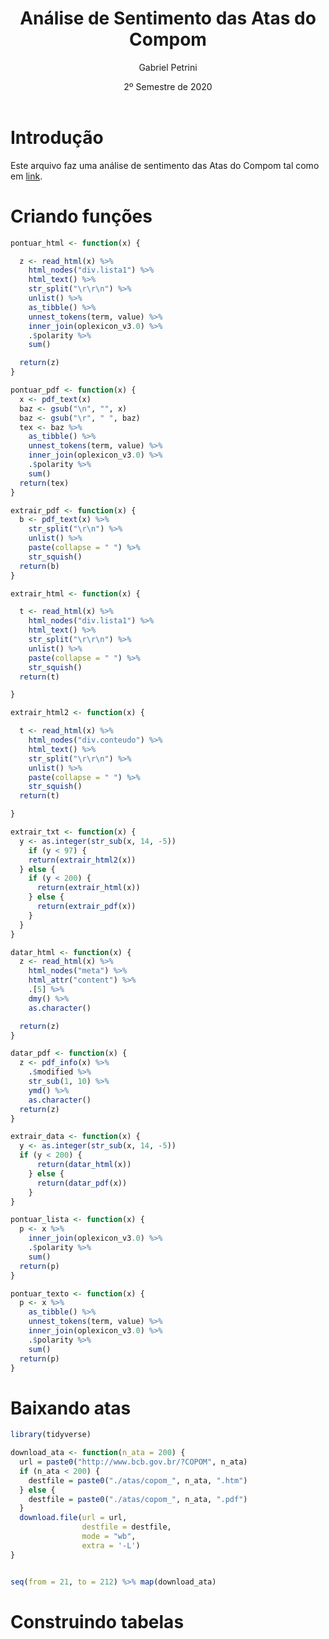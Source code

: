 #+TITLE: Análise de Sentimento das Atas do Compom
#+AUTHOR: Gabriel Petrini
#+DATE: 2º Semestre de 2020
#+LANG: pt_Br
#+PROPERTY: header-args:R  :session *R* :results output replace :exports both :eval no-export :tangle no
* LaTeX headers                                         :noexport:ignore:

* HTML headers                                         :noexport:ignore:
#+HTML_HEAD: <link rel="stylesheet" type="text/css" href="http://www.pirilampo.org/styles/readtheorg/css/htmlize.css"/>
#+HTML_HEAD: <link rel="stylesheet" type="text/css" href="http://www.pirilampo.org/styles/readtheorg/css/readtheorg.css"/>

#+HTML_HEAD: <script src="https://ajax.googleapis.com/ajax/libs/jquery/2.1.3/jquery.min.js"></script>
#+HTML_HEAD: <script src="https://maxcdn.bootstrapcdn.com/bootstrap/3.3.4/js/bootstrap.min.js"></script>
#+HTML_HEAD: <script type="text/javascript" src="http://www.pirilampo.org/styles/lib/js/jquery.stickytableheaders.min.js"></script>
#+HTML_HEAD: <script type="text/javascript" src="http://www.pirilampo.org/styles/readtheorg/js/readtheorg.js"></script>



* Introdução

Este arquivo faz uma análise de sentimento das Atas do Compom tal como em [[https://github.com/gabrielrega/sentimento][link]].

* Criando funções

#+begin_src R
pontuar_html <- function(x) {
  
  z <- read_html(x) %>% 
    html_nodes("div.lista1") %>% 
    html_text() %>% 
    str_split("\r\r\n") %>% 
    unlist() %>% 
    as_tibble() %>% 
    unnest_tokens(term, value) %>% 
    inner_join(oplexicon_v3.0) %>% 
    .$polarity %>% 
    sum()
  
  return(z)
}

pontuar_pdf <- function(x) {
  x <- pdf_text(x)
  baz <- gsub("\n", "", x)
  baz <- gsub("\r", " ", baz)
  tex <- baz %>% 
    as_tibble() %>% 
    unnest_tokens(term, value) %>% 
    inner_join(oplexicon_v3.0) %>% 
    .$polarity %>% 
    sum()
  return(tex)
}

extrair_pdf <- function(x) {
  b <- pdf_text(x) %>% 
    str_split("\r\n") %>% 
    unlist() %>% 
    paste(collapse = " ") %>% 
    str_squish()
  return(b)
}

extrair_html <- function(x) {
  
  t <- read_html(x) %>% 
    html_nodes("div.lista1") %>% 
    html_text() %>% 
    str_split("\r\r\n") %>% 
    unlist() %>% 
    paste(collapse = " ") %>% 
    str_squish()
  return(t)
  
}

extrair_html2 <- function(x) {
  
  t <- read_html(x) %>% 
    html_nodes("div.conteudo") %>% 
    html_text() %>% 
    str_split("\r\r\n") %>% 
    unlist() %>% 
    paste(collapse = " ") %>% 
    str_squish()
  return(t)
  
}

extrair_txt <- function(x) {
  y <- as.integer(str_sub(x, 14, -5))
    if (y < 97) {
    return(extrair_html2(x))
  } else {
    if (y < 200) {
      return(extrair_html(x))
    } else {
      return(extrair_pdf(x))
    }
  }
}

datar_html <- function(x) {
  z <- read_html(x) %>% 
    html_nodes("meta") %>% 
    html_attr("content") %>%
    .[5] %>% 
    dmy() %>% 
    as.character()
  
  return(z)
}

datar_pdf <- function(x) {
  z <- pdf_info(x) %>% 
    .$modified %>% 
    str_sub(1, 10) %>% 
    ymd() %>% 
    as.character()
  return(z)
}

extrair_data <- function(x) {
  y <- as.integer(str_sub(x, 14, -5))
  if (y < 200) {
      return(datar_html(x))
    } else {
      return(datar_pdf(x))
    }
}

pontuar_lista <- function(x) {
  p <- x %>%
    inner_join(oplexicon_v3.0) %>% 
    .$polarity %>% 
    sum()
  return(p)
}

pontuar_texto <- function(x) {
  p <- x %>%
    as_tibble() %>% 
    unnest_tokens(term, value) %>% 
    inner_join(oplexicon_v3.0) %>% 
    .$polarity %>% 
    sum()
  return(p)
}
#+end_src

#+RESULTS:

* Baixando atas

#+begin_src R
library(tidyverse)

download_ata <- function(n_ata = 200) {
  url = paste0("http://www.bcb.gov.br/?COPOM", n_ata)
  if (n_ata < 200) {
    destfile = paste0("./atas/copom_", n_ata, ".htm")
  } else {
    destfile = paste0("./atas/copom_", n_ata, ".pdf")
  }
  download.file(url = url,
                destfile = destfile,
                mode = "wb",
                extra = '-L')
}


seq(from = 21, to = 212) %>% map(download_ata)
#+end_src

#+RESULTS:
: Erro: package or namespace load failed for ‘tidyverse’ in dyn.load(file, DLLpath = DLLpath, ...):
:  impossível carregar objeto compartilhado '/home/gpetrini/R/x86_64-pc-linux-gnu-library/3.6/stringi/libs/stringi.so':
:   libicui18n.so.60: não é possível abrir arquivo compartilhado: Arquivo ou diretório não encontrado
: Error in seq(from = 21, to = 212) %>% map(download_ata) : 
:   não foi possível encontrar a função "%>%"

* Construindo tabelas 
